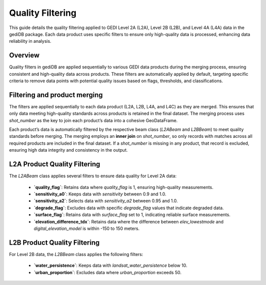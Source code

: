 .. for doctest:
    >>> import gedidb as gdb

.. _fundamentals-filters:

#################
Quality Filtering
#################

This guide details the quality filtering applied to GEDI Level 2A (L2A), Level 2B (L2B), and Level 4A (L4A) data in the gediDB package. Each data product uses specific filters to ensure only high-quality data is processed, enhancing data reliability in analysis.

Overview
--------

Quality filters in gediDB are applied sequentially to various GEDI data products during the merging process, ensuring consistent and high-quality data across products. These filters are automatically applied by default, targeting specific criteria to remove data points with potential quality issues based on flags, thresholds, and classifications.

Filtering and product merging
-----------------------------

The filters are applied sequentially to each data product (L2A, L2B, L4A, and L4C) as they are merged. This ensures that only data meeting high-quality standards across products is retained in the final dataset. The merging process uses `shot_number` as the key to join each product’s data into a cohesive GeoDataFrame.

Each product’s data is automatically filtered by the respective beam class (`L2ABeam` and `L2BBeam`) to meet quality standards before merging. The merging employs an **inner join** on `shot_number`, so only records with matches across all required products are included in the final dataset. If a `shot_number` is missing in any product, that record is excluded, ensuring high data integrity and consistency in the output.


L2A Product Quality Filtering
-----------------------------

The `L2ABeam` class applies several filters to ensure data quality for Level 2A data:

 - **`quality_flag`**: Retains data where `quality_flag` is 1, ensuring high-quality measurements.
 - **`sensitivity_a0`**: Keeps data with `sensitivity` between 0.9 and 1.0.
 - **`sensitivity_a2`**: Selects data with `sensitivity_a2` between 0.95 and 1.0.
 - **`degrade_flag`**: Excludes data with specific `degrade_flag` values that indicate degraded data.
 - **`surface_flag`**: Retains data with `surface_flag` set to 1, indicating reliable surface measurements.
 - **`elevation_difference_tdx`**: Retains data where the difference between `elev_lowestmode` and `digital_elevation_model` is within -150 to 150 meters.

L2B Product Quality Filtering
-----------------------------

For Level 2B data, the `L2BBeam` class applies the following filters:

 - **`water_persistence`**: Keeps data with `landsat_water_persistence` below 10.
 - **`urban_proportion`**: Excludes data where `urban_proportion` exceeds 50.
